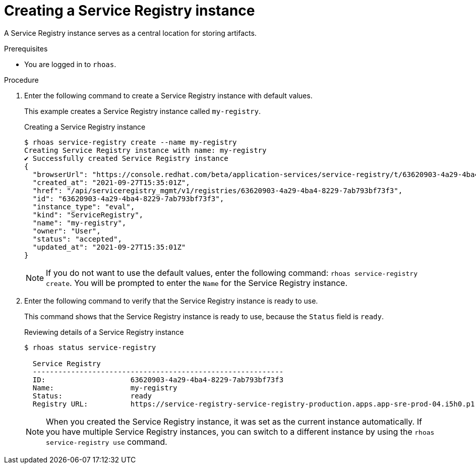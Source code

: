 [id='proc-creating-service-registry-instance-cli_{context}']
= Creating a Service Registry instance
:imagesdir: ../_images

[role="_abstract"]
A Service Registry instance serves as a central location for storing artifacts.

.Prerequisites

* You are logged in to `rhoas`.

.Procedure

. Enter the following command to create a Service Registry instance with default values.
+
--
This example creates a Service Registry instance called `my-registry`.

.Creating a Service Registry instance
[source,shell]
----
$ rhoas service-registry create --name my-registry
Creating Service Registry instance with name: my-registry
✔️ Successfully created Service Registry instance
{
  "browserUrl": "https://console.redhat.com/beta/application-services/service-registry/t/63620903-4a29-4ba4-8229-7ab793bf73f3",
  "created_at": "2021-09-27T15:35:01Z",
  "href": "/api/serviceregistry_mgmt/v1/registries/63620903-4a29-4ba4-8229-7ab793bf73f3",
  "id": "63620903-4a29-4ba4-8229-7ab793bf73f3",
  "instance_type": "eval",
  "kind": "ServiceRegistry",
  "name": "my-registry",
  "owner": "User",
  "status": "accepted",
  "updated_at": "2021-09-27T15:35:01Z"
}
----

[NOTE]
====
If you do not want to use the default values,
enter the following command: `rhoas service-registry create`.
You will be prompted to enter the `Name` for the Service Registry instance.
====
--

. Enter the following command to verify that the Service Registry instance is ready to use.
+
--
This command shows that the Service Registry instance is ready to use,
because the `Status` field is `ready`.

.Reviewing details of a Service Registry instance
[source,shell]
----
$ rhoas status service-registry

  Service Registry
  -----------------------------------------------------------
  ID:                    63620903-4a29-4ba4-8229-7ab793bf73f3
  Name:                  my-registry
  Status:                ready
  Registry URL:          https://service-registry-service-registry-production.apps.app-sre-prod-04.i5h0.p1.openshiftapps.com/t/63620903-4a29-4ba4-8229-7ab793bf73f3
----

[NOTE]
====
When you created the Service Registry instance, it was set as the current instance automatically.
If you have multiple Service Registry instances,
you can switch to a different instance by using the `rhoas service-registry use` command.
====
--
